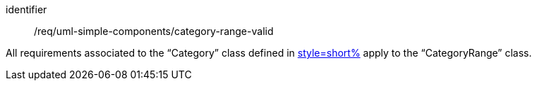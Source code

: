 [requirement,model=ogc]
====
[%metadata]
identifier:: /req/uml-simple-components/category-range-valid

All requirements associated to the “Category” class defined in <<uml_category_class,style=short%>> apply to the “CategoryRange” class.
====
